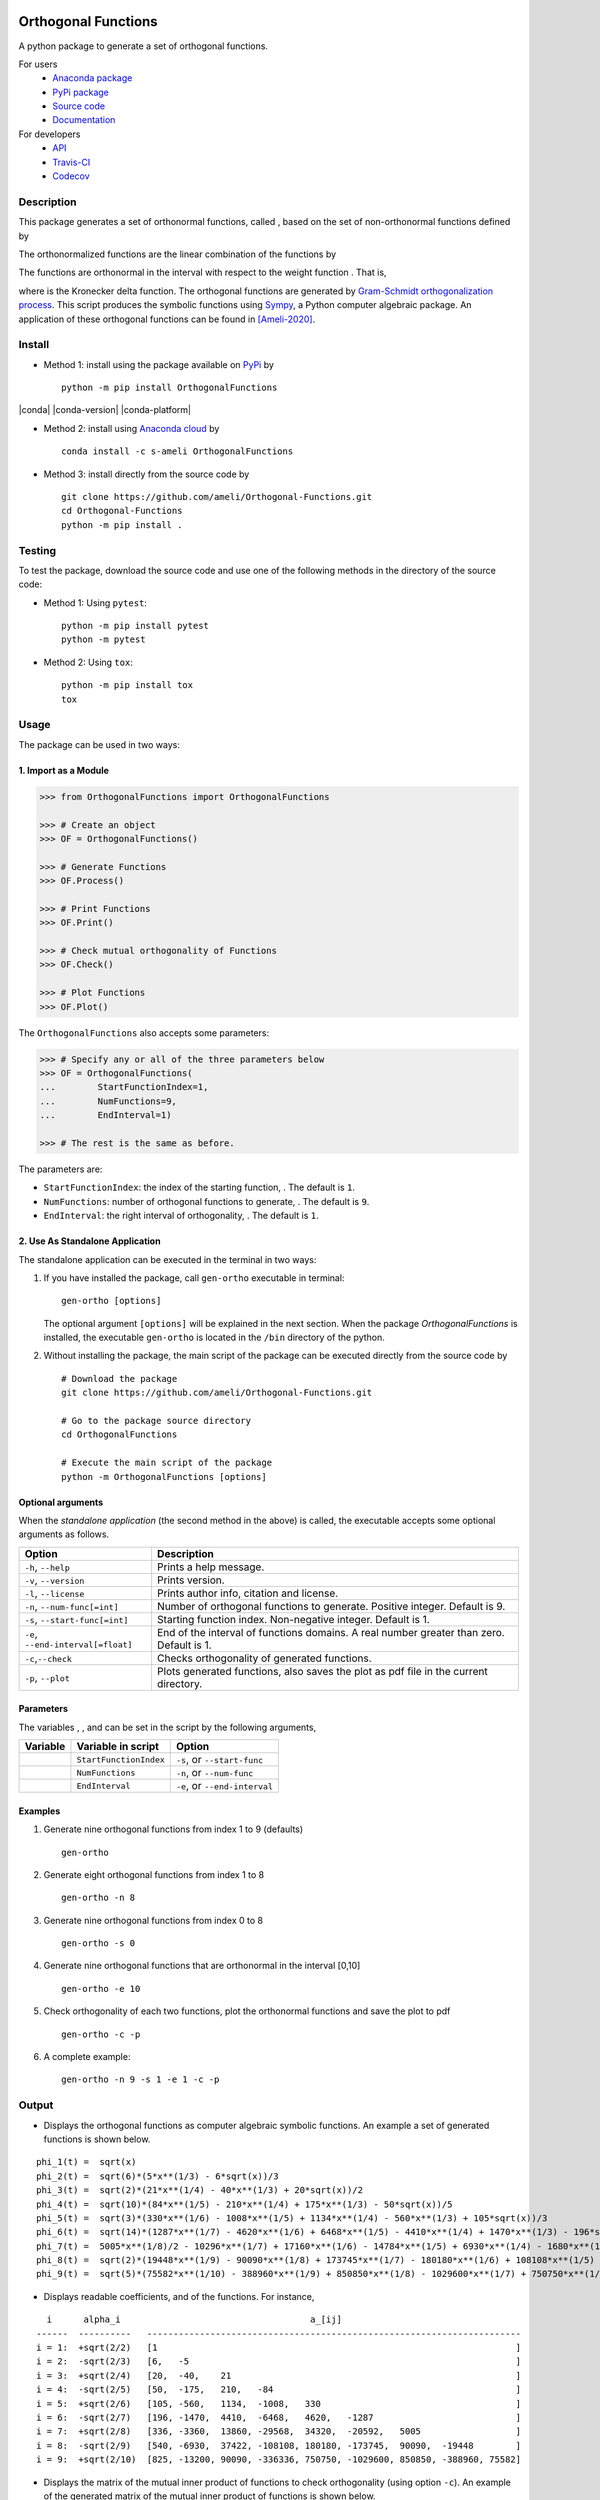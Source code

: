 |travis-devel| |codecov-devel| |licence| |format| |pypi| |implementation| |pyversions|

====================
Orthogonal Functions
====================

A python package to generate a set of orthogonal functions.

For users
    * `Anaconda package <https://pypi.org/project/OrthogonalFunctions/>`_
    * `PyPi package <https://pypi.org/project/OrthogonalFunctions/>`_
    * `Source code <https://github.com/ameli/Orthogonal-Functions>`_
    * `Documentation <https://ameli.github.io/Orthogonal-Functions/index.html>`_

For developers
    * `API <https://ameli.github.io/Orthogonal-Functions/_modules/modules.html>`_
    * `Travis-CI <https://travis-ci.com/github/ameli/Orthogonal-Functions>`_
    * `Codecov <https://codecov.io/gh/ameli/Orthogonal-Functions>`_

.. Status
.. ------
..
.. +------------+--------------------------+
.. | Platform   | CI Status                |
.. +============+==========================+
.. | Linux      | |travis-devel-linux|     |
.. +------------+--------------------------+
.. | OSX        | |travis-devel-osx|       |
.. +------------+--------------------------+
.. | Windows    | |travis-devel-windows|   |
.. +------------+--------------------------+

-----------
Description
-----------

This package generates a set of orthonormal functions, called |image09|, based on the set of non-orthonormal functions |image10| defined by

.. image:: https://raw.githubusercontent.com/ameli/Orthogonal-Functions/main/docs/images/Equation_phi_i.svg
    :align: center

The orthonormalized functions |image11| are the linear combination of the functions |image12| by

.. image:: https://raw.githubusercontent.com/ameli/Orthogonal-Functions/main/docs/images/Equation_phi_i_perp.svg
    :align: center

The functions |image13| are orthonormal in the interval |image14| with respect to the weight function |image15|. That is,

.. image:: https://raw.githubusercontent.com/ameli/Orthogonal-Functions/main/docs/images/Equation_orthogonality.svg
    :align: center

where |image16| is the Kronecker delta function. The orthogonal functions are generated by `Gram-Schmidt orthogonalization process <https://en.wikipedia.org/wiki/Gram%E2%80%93Schmidt_process>`__. This script produces the symbolic functions using `Sympy <https://www.sympy.org>`__, a Python computer algebraic package. An application of these orthogonal functions can be found in [Ameli-2020]_.

-------
Install
-------

- Method 1: install using the package available on `PyPi <https://pypi.org/project/OrthogonalFunctions>`__ by

  ::

    python -m pip install OrthogonalFunctions

|conda| |conda-version| |conda-platform|

- Method 2: install using `Anaconda cloud <https://anaconda.org/s-ameli/traceinv>`_ by

  ::

      conda install -c s-ameli OrthogonalFunctions

- Method 3: install directly from the source code by

  ::

    git clone https://github.com/ameli/Orthogonal-Functions.git
    cd Orthogonal-Functions
    python -m pip install .

-------
Testing
-------

To test the package, download the source code and use one of the following methods in the directory of the source code:

- Method 1: Using ``pytest``:

  ::
      
      python -m pip install pytest
      python -m pytest

- Method 2: Using ``tox``:

  ::

      python -m pip install tox
      tox

-----
Usage
-----

The package can be used in two ways:

~~~~~~~~~~~~~~~~~~~~~
1. Import as a Module
~~~~~~~~~~~~~~~~~~~~~

.. code-block:: python

    >>> from OrthogonalFunctions import OrthogonalFunctions
    
    >>> # Create an object
    >>> OF = OrthogonalFunctions()
    
    >>> # Generate Functions
    >>> OF.Process()
    
    >>> # Print Functions
    >>> OF.Print()
    
    >>> # Check mutual orthogonality of Functions
    >>> OF.Check()
    
    >>> # Plot Functions
    >>> OF.Plot()

The ``OrthogonalFunctions`` also accepts some parameters:

.. code-block:: python

    >>> # Specify any or all of the three parameters below
    >>> OF = OrthogonalFunctions(
    ...        StartFunctionIndex=1,
    ...        NumFunctions=9,
    ...        EndInterval=1)
    
    >>> # The rest is the same as before.

The parameters are:

- ``StartFunctionIndex``: the index of the starting function, |image23|. The default is ``1``.
- ``NumFunctions``: number of orthogonal functions to generate, |image24|. The default is ``9``.
- ``EndInterval``: the right interval of orthogonality, |image25|. The default is ``1``.

~~~~~~~~~~~~~~~~~~~~~~~~~~~~~~~~
2. Use As Standalone Application
~~~~~~~~~~~~~~~~~~~~~~~~~~~~~~~~

The standalone application can be executed in the terminal in two ways:

#. If you have installed the package, call ``gen-ortho`` executable in terminal:

   ::

       gen-ortho [options]

   The optional argument ``[options]`` will be explained in the next section. When the package *OrthogonalFunctions* is installed, the executable ``gen-ortho`` is located in the ``/bin`` directory of the python.

#. Without installing the package, the main script of the package can be executed directly from the source code by

   ::

       # Download the package
       git clone https://github.com/ameli/Orthogonal-Functions.git

       # Go to the package source directory
       cd OrthogonalFunctions

       # Execute the main script of the package
       python -m OrthogonalFunctions [options]

~~~~~~~~~~~~~~~~~~
Optional arguments
~~~~~~~~~~~~~~~~~~

When the *standalone application* (the second method in the above) is called, the executable accepts some optional arguments as follows.

+--------------------------------------+------------------------------------------------------------------------------------------+
| Option                               | Description                                                                              |
+======================================+==========================================================================================+
| ``-h``, ``--help``                   | Prints a help message.                                                                   |
+--------------------------------------+------------------------------------------------------------------------------------------+
| ``-v``, ``--version``                | Prints version.                                                                          |
+--------------------------------------+------------------------------------------------------------------------------------------+
| ``-l``, ``--license``                | Prints author info, citation and license.                                                |
+--------------------------------------+------------------------------------------------------------------------------------------+
| ``-n``, ``--num-func[=int]``         | Number of orthogonal functions to generate. Positive integer. Default is 9.              |
+--------------------------------------+------------------------------------------------------------------------------------------+
| ``-s``, ``--start-func[=int]``       | Starting function index. Non-negative integer. Default is 1.                             |
+--------------------------------------+------------------------------------------------------------------------------------------+
| ``-e``, ``--end-interval[=float]``   | End of the interval of functions domains. A real number greater than zero. Default is 1. |
+--------------------------------------+------------------------------------------------------------------------------------------+
| ``-c``,\ ``--check``                 | Checks orthogonality of generated functions.                                             |
+--------------------------------------+------------------------------------------------------------------------------------------+
| ``-p``, ``--plot``                   | Plots generated functions, also saves the plot as pdf file in the current directory.     |
+--------------------------------------+------------------------------------------------------------------------------------------+

~~~~~~~~~~
Parameters
~~~~~~~~~~

The variables |image17|, |image18|, and |image19| can be set in the script by the following arguments,

+-------------+--------------------------+---------------------------------+
| Variable    | Variable in script       | Option                          |
+=============+==========================+=================================+
| |image23|   | ``StartFunctionIndex``   | ``-s``, or ``--start-func``     |
+-------------+--------------------------+---------------------------------+
| |image24|   | ``NumFunctions``         | ``-n``, or ``--num-func``       |
+-------------+--------------------------+---------------------------------+
| |image25|   | ``EndInterval``          | ``-e``, or ``--end-interval``   |
+-------------+--------------------------+---------------------------------+

~~~~~~~~
Examples
~~~~~~~~

#. Generate nine orthogonal functions from index 1 to 9 (defaults)

   ::

        gen-ortho

#. Generate eight orthogonal functions from index 1 to 8

   ::

        gen-ortho -n 8

#. Generate nine orthogonal functions from index 0 to 8

   ::

        gen-ortho -s 0

#. Generate nine orthogonal functions that are orthonormal in the interval [0,10]

   ::

        gen-ortho -e 10

#. Check orthogonality of each two functions, plot the orthonormal functions and save the plot to pdf

   ::

        gen-ortho -c -p

#. A complete example:

   ::

        gen-ortho -n 9 -s 1 -e 1 -c -p

------
Output
------

-  Displays the orthogonal functions as computer algebraic symbolic functions. An example a set of generated functions is shown below.

::

    phi_1(t) =  sqrt(x)
    phi_2(t) =  sqrt(6)*(5*x**(1/3) - 6*sqrt(x))/3
    phi_3(t) =  sqrt(2)*(21*x**(1/4) - 40*x**(1/3) + 20*sqrt(x))/2
    phi_4(t) =  sqrt(10)*(84*x**(1/5) - 210*x**(1/4) + 175*x**(1/3) - 50*sqrt(x))/5
    phi_5(t) =  sqrt(3)*(330*x**(1/6) - 1008*x**(1/5) + 1134*x**(1/4) - 560*x**(1/3) + 105*sqrt(x))/3
    phi_6(t) =  sqrt(14)*(1287*x**(1/7) - 4620*x**(1/6) + 6468*x**(1/5) - 4410*x**(1/4) + 1470*x**(1/3) - 196*sqrt(x))/7
    phi_7(t) =  5005*x**(1/8)/2 - 10296*x**(1/7) + 17160*x**(1/6) - 14784*x**(1/5) + 6930*x**(1/4) - 1680*x**(1/3) + 168*sqrt(x)
    phi_8(t) =  sqrt(2)*(19448*x**(1/9) - 90090*x**(1/8) + 173745*x**(1/7) - 180180*x**(1/6) + 108108*x**(1/5) - 37422*x**(1/4) + 6930*x**(1/3) - 540*sqrt(x))/3
    phi_9(t) =  sqrt(5)*(75582*x**(1/10) - 388960*x**(1/9) + 850850*x**(1/8) - 1029600*x**(1/7) + 750750*x**(1/6) - 336336*x**(1/5) + 90090*x**(1/4) - 13200*x**(1/3) + 825*sqrt(x))/5

-  Displays readable coefficients, |image26| and |image27| of the functions. For instance,

::

      i      alpha_i                                    a_[ij]
    ------  ----------   -----------------------------------------------------------------------
    i = 1:  +sqrt(2/2)   [1                                                                    ]
    i = 2:  -sqrt(2/3)   [6,   -5                                                              ]
    i = 3:  +sqrt(2/4)   [20,  -40,    21                                                      ]
    i = 4:  -sqrt(2/5)   [50,  -175,   210,   -84                                              ]
    i = 5:  +sqrt(2/6)   [105, -560,   1134,  -1008,   330                                     ]
    i = 6:  -sqrt(2/7)   [196, -1470,  4410,  -6468,   4620,   -1287                           ]
    i = 7:  +sqrt(2/8)   [336, -3360,  13860, -29568,  34320,  -20592,   5005                  ]
    i = 8:  -sqrt(2/9)   [540, -6930,  37422, -108108, 180180, -173745,  90090,  -19448        ]
    i = 9:  +sqrt(2/10)  [825, -13200, 90090, -336336, 750750, -1029600, 850850, -388960, 75582]

-  Displays the matrix of the mutual inner product of functions to check orthogonality (using option ``-c``). An example of the generated matrix of the mutual inner product of functions is shown below.

::

    [[1 0 0 0 0 0 0 0 0]
     [0 1 0 0 0 0 0 0 0]
     [0 0 1 0 0 0 0 0 0]
     [0 0 0 1 0 0 0 0 0]
     [0 0 0 0 1 0 0 0 0]
     [0 0 0 0 0 1 0 0 0]
     [0 0 0 0 0 0 1 0 0]
     [0 0 0 0 0 0 0 1 0]
     [0 0 0 0 0 0 0 0 1]]

-  Plots the set of functions (using option ``-p``) and saves the plot in the current directory. An example of a generated plot is shown below.

.. image:: https://raw.githubusercontent.com/ameli/Orthogonal-Functions/main/docs/images/OrthogonalFunctions.svg
    :align: center

--------
Citation
--------

.. [Ameli-2020] Ameli, S., and Shadden. S. C. (2020). Interpolating the Trace of the Inverse of Matrix **A** + t **B**. `arXiv:2009.07385 <https://arxiv.org/abs/2009.07385>`__ [math.NA]

::

    @misc{AMELI-2020,
        title={Interpolating the Trace of the Inverse of Matrix $\mathbf{A} + t \mathbf{B}$},
        author={Siavash Ameli and Shawn C. Shadden},
        year={2020},
        month = sep,
        eid = {arXiv:2009.07385},
        eprint={2009.07385},
        archivePrefix={arXiv},
        primaryClass={math.NA},
        howpublished={\emph{arXiv}: 2009.07385 [math.NA]},
    }

.. |travis-devel| image:: https://img.shields.io/travis/com/ameli/Orthogonal-Functions
   :target: https://travis-ci.com/github/ameli/Orthogonal-Functions
.. |codecov-devel| image:: https://img.shields.io/codecov/c/github/ameli/Orthogonal-Functions
   :target: https://codecov.io/gh/ameli/Orthogonal-Functions
.. |licence| image:: https://img.shields.io/github/license/ameli/Orthogonal-Functions
   :target: https://opensource.org/licenses/MIT
.. |travis-devel-linux| image:: https://img.shields.io/travis/com/ameli/Orthogonal-Functions?env=BADGE=linux&label=build&branch=main
   :target: https://travis-ci.com/github/ameli/Orthogonal-Functions
.. |travis-devel-osx| image:: https://img.shields.io/travis/com/ameli/Orthogonal-Functions?env=BADGE=osx&label=build&branch=main
   :target: https://travis-ci.com/github/ameli/Orthogonal-Functions
.. |travis-devel-windows| image:: https://img.shields.io/travis/com/ameli/Orthogonal-Functions?env=BADGE=windows&label=build&branch=main
   :target: https://travis-ci.com/github/ameli/Orthogonal-Functions
.. |implementation| image:: https://img.shields.io/pypi/implementation/OrthogonalFunctions
.. |pyversions| image:: https://img.shields.io/pypi/pyversions/OrthogonalFunctions
.. |format| image:: https://img.shields.io/pypi/format/OrthogonalFunctions
.. |pypi| image:: https://img.shields.io/pypi/v/OrthogonalFunctions

.. |image09| image:: https://raw.githubusercontent.com/ameli/Orthogonal-Functions/main/docs/images/phi_i_perp.svg
.. |image10| image:: https://raw.githubusercontent.com/ameli/Orthogonal-Functions/main/docs/images/phi_i.svg
.. |image11| image:: https://raw.githubusercontent.com/ameli/Orthogonal-Functions/main/docs/images/phi_i_perp.svg
.. |image12| image:: https://raw.githubusercontent.com/ameli/Orthogonal-Functions/main/docs/images/phi_i.svg
.. |image13| image:: https://raw.githubusercontent.com/ameli/Orthogonal-Functions/main/docs/images/phi_i_perp.svg
.. |image14| image:: https://raw.githubusercontent.com/ameli/Orthogonal-Functions/main/docs/images/interval.svg
.. |image15| image:: https://raw.githubusercontent.com/ameli/Orthogonal-Functions/main/docs/images/w.svg
.. |image16| image:: https://raw.githubusercontent.com/ameli/Orthogonal-Functions/main/docs/images/delta.svg
.. |image17| image:: https://raw.githubusercontent.com/ameli/Orthogonal-Functions/main/docs/images/i_0.svg
.. |image18| image:: https://raw.githubusercontent.com/ameli/Orthogonal-Functions/main/docs/images/n.svg
.. |image19| image:: https://raw.githubusercontent.com/ameli/Orthogonal-Functions/main/docs/images/L.svg
.. |image20| image:: https://raw.githubusercontent.com/ameli/Orthogonal-Functions/main/docs/images/i_0.svg
.. |image21| image:: https://raw.githubusercontent.com/ameli/Orthogonal-Functions/main/docs/images/n.svg
.. |image22| image:: https://raw.githubusercontent.com/ameli/Orthogonal-Functions/main/docs/images/L.svg
.. |image23| image:: https://raw.githubusercontent.com/ameli/Orthogonal-Functions/main/docs/images/i_0.svg
.. |image24| image:: https://raw.githubusercontent.com/ameli/Orthogonal-Functions/main/docs/images/n.svg
.. |image25| image:: https://raw.githubusercontent.com/ameli/Orthogonal-Functions/main/docs/images/L.svg
.. |image26| image:: https://raw.githubusercontent.com/ameli/Orthogonal-Functions/main/docs/images/alpha_i.svg
.. |image27| image:: https://raw.githubusercontent.com/ameli/Orthogonal-Functions/main/docs/images/a_ij.svg
